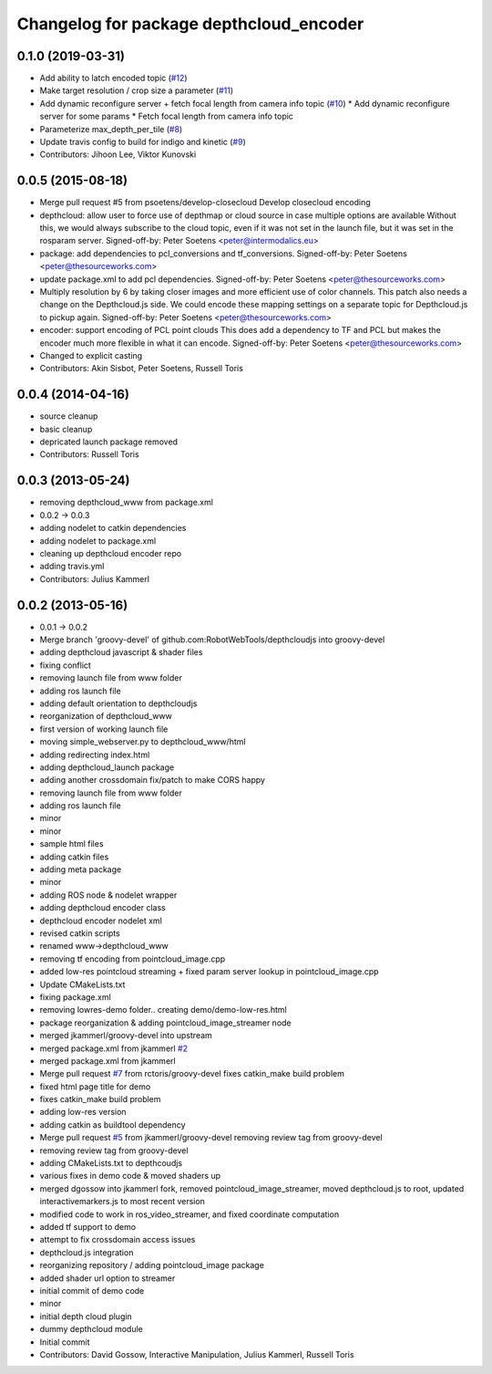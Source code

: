 ^^^^^^^^^^^^^^^^^^^^^^^^^^^^^^^^^^^^^^^^
Changelog for package depthcloud_encoder
^^^^^^^^^^^^^^^^^^^^^^^^^^^^^^^^^^^^^^^^

0.1.0 (2019-03-31)
------------------
* Add ability to latch encoded topic (`#12 <https://github.com/RobotWebTools/depthcloud_encoder/issues/12>`_)
* Make target resolution / crop size a parameter (`#11 <https://github.com/RobotWebTools/depthcloud_encoder/issues/11>`_)
* Add dynamic reconfigure server + fetch focal length from camera info topic (`#10 <https://github.com/RobotWebTools/depthcloud_encoder/issues/10>`_)
  * Add dynamic reconfigure server for some params
  * Fetch focal length from camera info topic
* Parameterize max_depth_per_tile (`#8 <https://github.com/RobotWebTools/depthcloud_encoder/issues/8>`_)
* Update travis config to build for indigo and kinetic (`#9 <https://github.com/RobotWebTools/depthcloud_encoder/issues/9>`_)
* Contributors: Jihoon Lee, Viktor Kunovski

0.0.5 (2015-08-18)
------------------
* Merge pull request #5 from psoetens/develop-closecloud
  Develop closecloud encoding
* depthcloud: allow user to force use of depthmap or cloud source in case multiple options are available
  Without this, we would always subscribe to the cloud topic, even if it
  was not set in the launch file, but it was set in the rosparam server.
  Signed-off-by: Peter Soetens <peter@intermodalics.eu>
* package: add dependencies to pcl_conversions and tf_conversions.
  Signed-off-by: Peter Soetens <peter@thesourceworks.com>
* update package.xml to add pcl dependencies.
  Signed-off-by: Peter Soetens <peter@thesourceworks.com>
* Multiply resolution by 6 by taking closer images and more efficient use of color channels.
  This patch also needs a change on the Depthcloud.js side.
  We could encode these mapping settings on a separate topic
  for Depthcloud.js to pickup again.
  Signed-off-by: Peter Soetens <peter@thesourceworks.com>
* encoder: support encoding of PCL point clouds
  This does add a dependency to TF and PCL but makes the
  encoder much more flexible in what it can encode.
  Signed-off-by: Peter Soetens <peter@thesourceworks.com>
* Changed to explicit casting
* Contributors: Akin Sisbot, Peter Soetens, Russell Toris

0.0.4 (2014-04-16)
------------------
* source cleanup
* basic cleanup
* depricated launch package removed
* Contributors: Russell Toris

0.0.3 (2013-05-24)
------------------
* removing depthcloud_www from package.xml
* 0.0.2 -> 0.0.3
* adding nodelet to catkin dependencies
* adding nodelet to package.xml
* cleaning up depthcloud encoder repo
* adding travis.yml
* Contributors: Julius Kammerl

0.0.2 (2013-05-16)
------------------
* 0.0.1 -> 0.0.2
* Merge branch 'groovy-devel' of github.com:RobotWebTools/depthcloudjs into groovy-devel
* adding depthcloud javascript & shader files
* fixing conflict
* removing launch file from www folder
* adding ros launch file
* adding default orientation to depthcloudjs
* reorganization of depthcloud_www
* first version of working launch file
* moving simple_webserver.py to depthcloud_www/html
* adding redirecting index.html
* adding depthcloud_launch package
* adding another crossdomain fix/patch to make CORS happy
* removing launch file from www folder
* adding ros launch file
* minor
* minor
* sample html files
* adding catkin files
* adding meta package
* minor
* adding ROS node & nodelet wrapper
* adding depthcloud encoder class
* depthcloud encoder nodelet xml
* revised catkin scripts
* renamed www->depthcloud_www
* removing tf encoding from pointcloud_image.cpp
* added low-res pointcloud streaming + fixed param server lookup in pointcloud_image.cpp
* Update CMakeLists.txt
* fixing package.xml
* removing lowres-demo folder.. creating demo/demo-low-res.html
* package reorganization & adding pointcloud_image_streamer node
* merged jkammerl/groovy-devel into upstream
* merged package.xml from jkammerl `#2 <https://github.com/RobotWebTools/depthcloud_encoder/issues/2>`_
* merged package.xml from jkammerl
* Merge pull request `#7 <https://github.com/RobotWebTools/depthcloud_encoder/issues/7>`_ from rctoris/groovy-devel
  fixes catkin_make build problem
* fixed html page title for demo
* fixes catkin_make build problem
* adding low-res version
* adding catkin as buildtool dependency
* Merge pull request `#5 <https://github.com/RobotWebTools/depthcloud_encoder/issues/5>`_ from jkammerl/groovy-devel
  removing review tag from groovy-devel
* removing review tag from groovy-devel
* adding CMakeLists.txt to depthcoudjs
* various fixes in demo code & moved shaders up
* merged dgossow into jkammerl fork, removed pointcloud_image_streamer, moved depthcloud.js to root, updated interactivemarkers.js to most recent version
* modified code to work in ros_video_streamer, and fixed coordinate computation
* added tf support to demo
* attempt to fix crossdomain access issues
* depthcloud.js integration
* reorganizing repository / adding pointcloud_image package
* added shader url option to streamer
* initial commit of demo code
* minor
* initial depth cloud plugin
* dummy depthcloud module
* Initial commit
* Contributors: David Gossow, Interactive Manipulation, Julius Kammerl, Russell Toris
